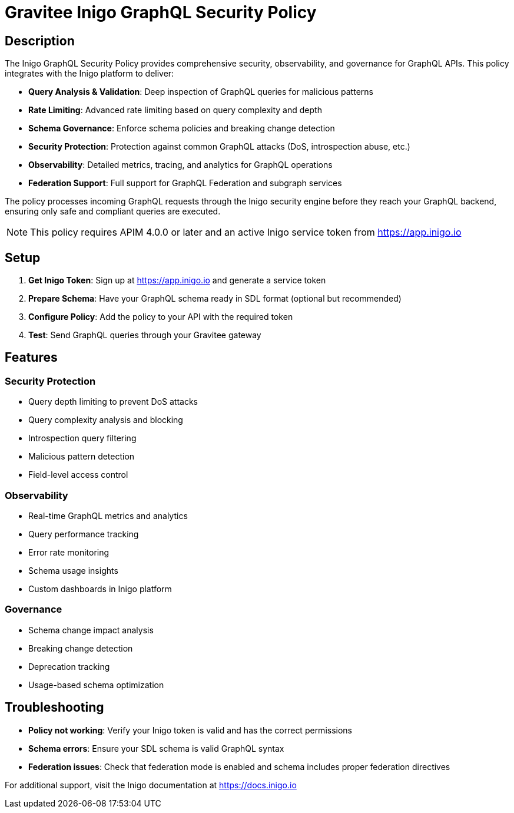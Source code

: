 = Gravitee Inigo GraphQL Security Policy

== Description

The Inigo GraphQL Security Policy provides comprehensive security, observability, and governance for GraphQL APIs. This policy integrates with the Inigo platform to deliver:

* **Query Analysis & Validation**: Deep inspection of GraphQL queries for malicious patterns
* **Rate Limiting**: Advanced rate limiting based on query complexity and depth
* **Schema Governance**: Enforce schema policies and breaking change detection  
* **Security Protection**: Protection against common GraphQL attacks (DoS, introspection abuse, etc.)
* **Observability**: Detailed metrics, tracing, and analytics for GraphQL operations
* **Federation Support**: Full support for GraphQL Federation and subgraph services

The policy processes incoming GraphQL requests through the Inigo security engine before they reach your GraphQL backend, ensuring only safe and compliant queries are executed.

NOTE: This policy requires APIM 4.0.0 or later and an active Inigo service token from https://app.inigo.io

== Setup

1. **Get Inigo Token**: Sign up at https://app.inigo.io and generate a service token
2. **Prepare Schema**: Have your GraphQL schema ready in SDL format (optional but recommended)
3. **Configure Policy**: Add the policy to your API with the required token
4. **Test**: Send GraphQL queries through your Gravitee gateway

== Features

=== Security Protection
* Query depth limiting to prevent DoS attacks
* Query complexity analysis and blocking
* Introspection query filtering
* Malicious pattern detection
* Field-level access control

=== Observability
* Real-time GraphQL metrics and analytics
* Query performance tracking
* Error rate monitoring  
* Schema usage insights
* Custom dashboards in Inigo platform

=== Governance
* Schema change impact analysis
* Breaking change detection
* Deprecation tracking
* Usage-based schema optimization

== Troubleshooting

* **Policy not working**: Verify your Inigo token is valid and has the correct permissions
* **Schema errors**: Ensure your SDL schema is valid GraphQL syntax
* **Federation issues**: Check that federation mode is enabled and schema includes proper federation directives

For additional support, visit the Inigo documentation at https://docs.inigo.io